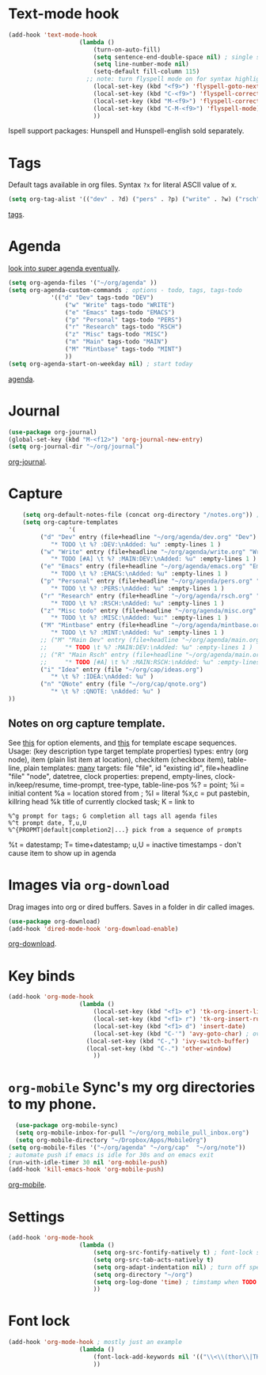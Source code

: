 * Text-mode hook
#+begin_src emacs-lisp
	(add-hook 'text-mode-hook
						(lambda ()
							(turn-on-auto-fill)
							(setq sentence-end-double-space nil) ; single space after periods
							(setq line-number-mode nil)
							(setq-default fill-column 115)
						  ;; note: turn flyspell mode on for syntax highlighting
							(local-set-key (kbd "<f9>") 'flyspell-goto-next-error)
							(local-set-key (kbd "C-<f9>") 'flyspell-correct-word)
							(local-set-key (kbd "M-<f9>") 'flyspell-correct-previous-word)
							(local-set-key (kbd "C-M-<f9>") 'flyspell-mode)
							))
#+end_src
Ispell support packages: Hunspell and Hunspell-english sold separately.

* Tags
Default tags available in org files. Syntax =?x= for literal ASCII value of x.
#+begin_src emacs-lisp
(setq org-tag-alist '(("dev" . ?d) ("pers" . ?p) ("write" . ?w) ("rsch" . ?r) ("main" . ?m) ("mint" . ?M) ("misc" . ?z)))
#+end_src
[[https://orgmode.org/manual/Tags.html#Tags][tags]].
* Agenda
[[https://github.com/alphapapa/org-super-agenda][look into super agenda eventually]].
#+begin_src emacs-lisp
	(setq org-agenda-files '("~/org/agenda" ))
	(setq org-agenda-custom-commands ; options - todo, tags, tags-todo
				'(("d" "Dev" tags-todo "DEV")
					("w" "Write" tags-todo "WRITE")
					("e" "Emacs" tags-todo "EMACS")
					("p" "Personal" tags-todo "PERS")
					("r" "Research" tags-todo "RSCH")
					("z" "Misc" tags-todo "MISC")
					("m" "Main" tags-todo "MAIN")
					("M" "Mintbase" tags-todo "MINT")
					))
	(setq org-agenda-start-on-weekday nil) ; start today
#+end_src
[[https://orgmode.org/manual/Agenda-Views.html][agenda]].

* Journal
#+begin_src emacs-lisp
	(use-package org-journal)
	(global-set-key (kbd "M-<f12>") 'org-journal-new-entry)
	(setq org-journal-dir "~/org/journal")
#+end_src
[[https://github.com/bastibe/org-journal][org-journal]].

* Capture
#+begin_src emacs-lisp
		(setq org-default-notes-file (concat org-directory "/notes.org")) ; capture
		(setq org-capture-templates
					 '(
			 ("d" "Dev" entry (file+headline "~/org/agenda/dev.org" "Dev")
				"* TODO \t %? :DEV:\nAdded: %u" :empty-lines 1 )
			 ("w" "Write" entry (file+headline "~/org/agenda/write.org" "Write")
				"* TODO [#A] \t %? :MAIN:DEV:\nAdded: %u" :empty-lines 1 )
			 ("e" "Emacs" entry (file+headline "~/org/agenda/emacs.org" "Emacs")
				"* TODO \t %? :EMACS:\nAdded: %u" :empty-lines 1 )
			 ("p" "Personal" entry (file+headline "~/org/agenda/pers.org" "Pers")
				"* TODO \t %? :PERS:\nAdded: %u" :empty-lines 1 )
			 ("r" "Research" entry (file+headline "~/org/agenda/rsch.org" "Rsch")
				"* TODO \t %? :RSCH:\nAdded: %u" :empty-lines 1 )
			 ("z" "Misc todo" entry (file+headline "~/org/agenda/misc.org" "Misc")
				"* TODO \t %? :MISC:\nAdded: %u:" :empty-lines 1 )
			 ("M" "Mintbase" entry (file+headline "~/org/agenda/mintbase.org" "Mintbase")
				"* TODO \t %? :MINT:\nAdded: %u" :empty-lines 1 )
			 ;; ("M" "Main Dev" entry (file+headline "~/org/agenda/main.org" "Main")
			 ;; 	"* TODO \t %? :MAIN:DEV:\nAdded: %u" :empty-lines 1 )
			 ;; ("R" "Main Rsch" entry (file+headline "~/org/agenda/main.org" "Main")
			 ;; 	"* TODO [#A] \t %? :MAIN:RSCH:\nAdded: %u" :empty-lines 1 )
			 ("i" "Idea" entry (file "~/org/cap/ideas.org")
				"* \t %? :IDEA:\nAdded: %u" )
			 ("n" "QNote" entry (file "~/org/cap/qnote.org")
				"* \t %? :QNOTE: \nAdded: %u" )
	))
#+end_src

** Notes on org capture template.
See [[https://www.gnu.org/software/emacs/manual/html_node/org/Template-elements.html#Template-elements][this]] for option elements, and [[https://www.gnu.org/software/emacs/manual/html_node/org/Template-expansion.html#Template-expansion][this]] for template escape sequences.
Usage: (key description type target template properties)
types: entry (org node), item (plain list item at location), checkitem (checkbox
item), table-line, plain
templates: [[https://orgmode.org/manual/Template-expansion.html#Template-expansion][many]]
targets: file "file", id "existing id", file+headline "file" "node", datetree, clock
properties: prepend, empty-lines, clock-in/keep/resume,
time-prompt, tree-type, table-line-pos
%? = point;
%i = initial content
%a = location stored from ; %l = literal
%x,c = put pastebin, killring head
%k title of currently clocked task; K = link to
: %^g prompt for tags; G completion all tags all agenda files
: %^t prompt date, T,u,U
: %^{PROPMT|default|completion2|...} pick from a sequence of prompts
%t = datestamp; T= time+datestamp; u,U = inactive timestamps - don't cause item
 to show up in agenda

* Images via =org-download=
Drag images into org or dired buffers. Saves in a folder in dir called images.
#+begin_src emacs-lisp
(use-package org-download)
(add-hook 'dired-mode-hook 'org-download-enable)
#+end_src
[[https://github.com/abo-abo/org-download][org-download]].

* Key binds
#+begin_src emacs-lisp
	(add-hook 'org-mode-hook
						(lambda ()
							(local-set-key (kbd "<f1> e") 'tk-org-insert-lisp-block)
							(local-set-key (kbd "<f1> r") 'tk-org-insert-rust-block)
							(local-set-key (kbd "<f1> d") 'insert-date)
							(local-set-key (kbd "C-'") 'avy-goto-char) ; overwrite switch agenda files
						  (local-set-key (kbd "C-,") 'ivy-switch-buffer)
						  (local-set-key (kbd "C-.") 'other-window)
							))
#+end_src

* =org-mobile=  Sync's my org directories to my phone.
#+begin_src emacs-lisp
	(use-package org-mobile-sync)
	(setq org-mobile-inbox-for-pull "~/org/org_mobile_pull_inbox.org")
	(setq org-mobile-directory "~/Dropbox/Apps/MobileOrg")
  (setq org-mobile-files '("~/org/agenda" "~/org/cap"  "~/org/note"))
  ; automate push if emacs is idle for 30s and on emacs exit
  (run-with-idle-timer 30 nil 'org-mobile-push)
  (add-hook 'kill-emacs-hook 'org-mobile-push)
#+end_src
[[https://mobileorg.github.io/features/][org-mobile]].

* Settings
#+begin_src emacs-lisp
	(add-hook 'org-mode-hook
						(lambda ()
							(setq org-src-fontify-natively t) ; font-lock src if org recognizes the code block
							(setq org-src-tab-acts-natively t)
							(setq org-adapt-indentation nil) ; turn off special indentation in org subsections
							(setq org-directory "~/org")
							(setq org-log-done 'time) ; timstamp when TODO - DONE
							))
#+end_src

* Font lock
#+begin_src emacs-lisp
	(add-hook 'org-mode-hook ; mostly just an example
						(lambda ()
							(font-lock-add-keywords nil '(("\\<\\(thor\\|THOR\\|tk\\|TK\\)\\>" 1 font-lock-warning-face t)))
							))
#+end_src
